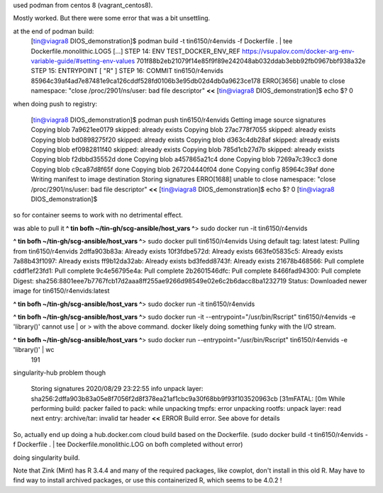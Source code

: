 

used podman from centos 8 (vagrant_centos8).

Mostly worked.
But there were some error that was a bit unsettling.

at the end of podman build:
	[tin@viagra8 DIOS_demonstration]$ podman build -t tin6150/r4envids -f Dockerfile .  | tee Dockerfile.monolithic.LOG5
	[...]
	STEP 14: ENV TEST_DOCKER_ENV_REF https://vsupalov.com/docker-arg-env-variable-guide/#setting-env-values
	701f88b2eb21079f14e85f9f89e242048ab032ddab3ebb92fb0967bbf938a32e
	STEP 15: ENTRYPOINT [ "R" ]
	STEP 16: COMMIT tin6150/r4envids
	85964c39af4ad7e87481e9ca126cddf528fd0106b3e95db02d4db0a9623ce178 
	ERRO[3656] unable to close namespace: "close /proc/2901/ns/user: bad file descriptor"   **<<**
	[tin@viagra8 DIOS_demonstration]$ echo $?
	0


when doing push to registry:

	[tin@viagra8 DIOS_demonstration]$ podman push tin6150/r4envids
	Getting image source signatures
	Copying blob 7a9621ee0179 skipped: already exists
	Copying blob 27ac778f7055 skipped: already exists
	Copying blob bd0898275f20 skipped: already exists
	Copying blob d363c4db28af skipped: already exists
	Copying blob ef0982811f40 skipped: already exists
	Copying blob 785d1cb27d7b skipped: already exists
	Copying blob f2dbbd35552d done
	Copying blob a457865a21c4 done
	Copying blob 7269a7c39cc3 done
	Copying blob c9ca87d8f65f done
	Copying blob 267204440f04 done
	Copying config 85964c39af done
	Writing manifest to image destination
	Storing signatures
	ERRO[1688] unable to close namespace: "close /proc/2901/ns/user: bad file descriptor"  **<<**
	[tin@viagra8 DIOS_demonstration]$ echo $?
	0
	[tin@viagra8 DIOS_demonstration]$ 

so for container seems to work with no detrimental effect.

was able to pull it
**^ tin bofh ~/tin-gh/scg-ansible/host_vars ^**>  sudo docker run -it tin6150/r4envids

**^ tin bofh ~/tin-gh/scg-ansible/host_vars ^**>  sudo docker pull tin6150/r4envids                                                                 
Using default tag: latest
latest: Pulling from tin6150/r4envids
2dffa903b83a: Already exists 
10f3fdbe572d: Already exists 
663fe05835c5: Already exists 
7a88b43f1097: Already exists 
ff9b12da32ab: Already exists 
bd3fedd8743f: Already exists 
21678b468566: Pull complete 
cddf1ef23fd1: Pull complete 
9c4e56795e4a: Pull complete 
2b2601546dfc: Pull complete 
8466fad94300: Pull complete 
Digest: sha256:8801eee7b7767fcb17d2aaa8ff255ae9266d98549e02e6c2b6dacc8ba1232719
Status: Downloaded newer image for tin6150/r4envids:latest

**^ tin bofh ~/tin-gh/scg-ansible/host_vars ^**>  sudo docker run -it tin6150/r4envids

**^ tin bofh ~/tin-gh/scg-ansible/host_vars ^**>  sudo docker run -it --entrypoint="/usr/bin/Rscript" tin6150/r4envids  -e 'library()' 
cannot use | or > with the above command.  docker likely doing something funky with the I/O stream.

**^ tin bofh ~/tin-gh/scg-ansible/host_vars ^**>  sudo docker run  --entrypoint="/usr/bin/Rscript" tin6150/r4envids  -e 'library()'  | wc 
	191



singularity-hub problem though

	Storing signatures
	2020/08/29 23:22:55 info unpack layer: sha256:2dffa903b83a05e8f7056f2d8f378ea21af1cbc9a30f68bb9f93f103520963cb
	[31mFATAL: [0m While performing build: packer failed to pack: while unpacking tmpfs: error unpacking rootfs: unpack layer: read next entry: archive/tar: invalid tar header   **<<**
	ERROR Build error. See above for details



So, actually end up doing a hub.docker.com cloud build based on the Dockerfile.
(sudo docker build -t tin6150/r4envids -f Dockerfile .  | tee Dockerfile.monolithic.LOG on bofh completed without error)

doing singularity build.

Note that Zink (Mint) has R 3.4.4 and many of the required packages, like cowplot, don't install in this old R.
May have to find way to install archived packages, or use this containerized R, which seems to be 4.0.2 !

